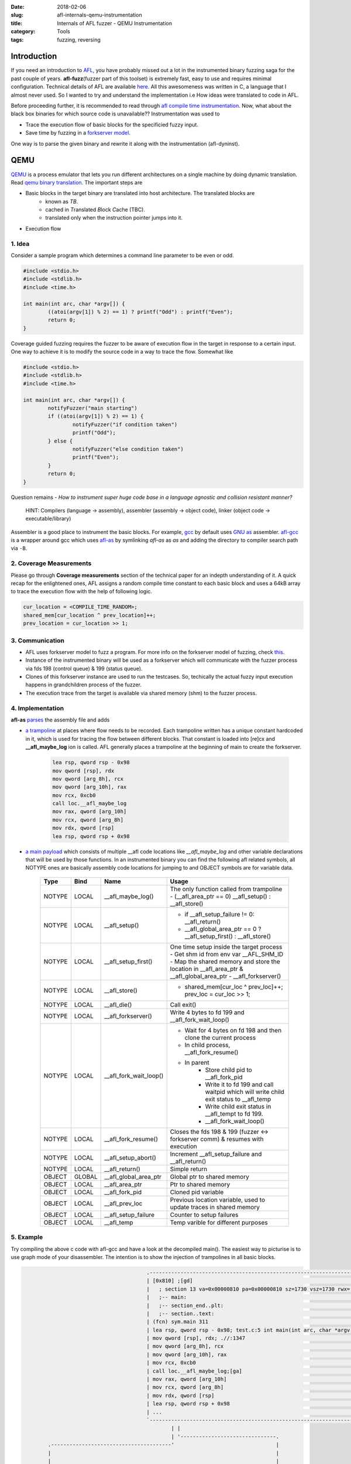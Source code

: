 :date: 2018-02-06
:slug: afl-internals-qemu-instrumentation
:title: Internals of AFL fuzzer - QEMU Instrumentation
:category: Tools
:tags: fuzzing, reversing

Introduction
============

If you need an introduction to `AFL <http://lcamtuf.coredump.cx/afl/>`_, you have probably missed out a lot in the instrumented binary fuzzing saga
for the past couple of years. **afl-fuzz**\ (fuzzer part of this toolset) is extremely fast, easy to use and requires minimal configuration.
Technical details of AFL are available `here <http://lcamtuf.coredump.cx/afl/technical_details.txt>`_. All this awesomeness was written in C, a
language that I almost never used. So I wanted to try and understand the implementation i.e How ideas were translated to code in AFL.

Before proceeding further, it is recommended to read through `afl compile time instrumentation <{filename}afl-internals-compile-time-instrumentation.rst>`_.
Now, what about the black box binaries for which source code is unavailable?? Instrumentation was used to

- Trace the execution flow of basic blocks for the specificied fuzzy input.
- Save time by fuzzing in a `forkserver model <https://lcamtuf.blogspot.in/2014/10/fuzzing-binaries-without-execve.html>`_.

One way is to parse the given binary and rewrite it along with the instrumentation (afl-dyninst).

QEMU
====

`QEMU <https://www.qemu.org/>`_ is a process emulator that lets you run different architectures on a single machine by doing dynamic translation. Read `qemu
binary translation <https://www.slideshare.net/RampantJeff/qemu-binary-translation>`_. The important steps are

- Basic blocks in the target binary are translated into host architecture. The translated blocks are
    - known as *TB*.
    - cached in *T*\ ranslated *B*\ lock *C*\ ache (TBC).
    - translated only when the instruction pointer jumps into it.

- Execution flow

.. image:: https://image.slidesharecdn.com/qemu-binarytranslation-140930222818-phpapp02/95/qemu-binary-translation-15-638.jpg


1. Idea
-------

Consider a sample program which determines a command line parameter to be even or odd.

.. code-block:: c

        #include <stdio.h>
        #include <stdlib.h>
        #include <time.h>

        int main(int arc, char *argv[]) {
                ((atoi(argv[1]) % 2) == 1) ? printf("Odd") : printf("Even");
                return 0;
        }


Coverage guided fuzzing requires the fuzzer to be aware of execution flow in the target in response to a certain input. One way to achieve it is to
modify the source code in a way to trace the flow. Somewhat like

.. code-block:: c

        #include <stdio.h>
        #include <stdlib.h>
        #include <time.h>

        int main(int arc, char *argv[]) {
                notifyFuzzer("main starting")
                if ((atoi(argv[1]) % 2) == 1) {
                        notifyFuzzer("if condition taken")
                        printf("Odd");
                } else {
                        notifyFuzzer("else condition taken")
                        printf("Even");
                }
                return 0;
        }

Question remains - *How to instrument super huge code base in a language agnostic and collision resistant manner?*

  HINT: Compilers (language -> assembly), assembler (assembly -> object code), linker (object code -> executable/library)

Assembler is a good place to instrument the basic blocks. For example, `gcc <https://gcc.gnu.org/>`_ by default uses `GNU as <https://en.wikipedia.org/wiki/GNU_Assembler>`_
assembler. `afl-gcc <https://github.com/mcarpenter/afl/blob/be2c066ef0939ea2b49435535ed614c37906ba30/afl-gcc.c>`_ is a wrapper around gcc which uses
`afl-as <https://github.com/mcarpenter/afl/blob/be2c066ef0939ea2b49435535ed614c37906ba30/afl-as.c>`_ by symlinking *afl-as* as *as* and adding the directory to compiler
search path via ``-B``.

2. Coverage Measurements
------------------------

Please go through **Coverage measurements** section of the technical paper for an indepth understanding of it. A quick recap for the enlightened ones, AFL assigns a random
compile time constant to each basic block and uses a 64kB array to trace the execution flow with the help of following logic.

.. code-block:: c

        cur_location = <COMPILE_TIME_RANDOM>;
        shared_mem[cur_location ^ prev_location]++;
        prev_location = cur_location >> 1;

3. Communication
----------------

- AFL uses forkserver model to fuzz a program. For more info on the forkserver model of fuzzing, check `this <https://lcamtuf.blogspot.in/2014/10/fuzzing-binaries-without-execve.html>`_.
- Instance of the instrumented binary will be used as a forkserver which will communicate with the fuzzer process via fds 198 (control queue) & 199 (status queue).
- Clones of this forkserver instance are used to run the testcases. So, techically the actual fuzzy input execution happens in grandchildren process of the fuzzer.
- The execution trace from the target is available via shared memory (shm) to the fuzzer process.

4. Implementation
-----------------

**afl-as** `parses <https://github.com/mcarpenter/afl/blob/be2c066ef0939ea2b49435535ed614c37906ba30/afl-as.c#L254>`_ the assembly file and adds

- `a trampoline <https://github.com/mcarpenter/afl/blob/9185f39b38b84bfdfba9824e70d3e8480472af76/afl-as.h#L130>`_ at places where flow needs to be recorded. Each trampoline
  written has a unique constant hardcoded in it, which is used for tracing the flow between different blocks. That constant is loaded into [re]cx and **__afl_maybe_log**
  ion is called. AFL generally places a trampoline at the beginning of main to create the forkserver.

        .. code-block:: assembly

                lea rsp, qword rsp - 0x98
                mov qword [rsp], rdx
                mov qword [arg_8h], rcx
                mov qword [arg_10h], rax
                mov rcx, 0xcb0
                call loc.__afl_maybe_log
                mov rax, qword [arg_10h]
                mov rcx, qword [arg_8h]
                mov rdx, qword [rsp]
                lea rsp, qword rsp + 0x98

- `a main payload <https://github.com/mcarpenter/afl/blob/9185f39b38b84bfdfba9824e70d3e8480472af76/afl-as.h#L381>`_ which consists of multiple __afl code locations like
  *__afl_maybe_log* and other variable declarations that will be used by those functions. In an instrumented binary you can find the following afl related symbols, all NOTYPE
  ones are basically assembly code locations for jumping to and OBJECT symbols are for variable data.

        ========= ========== ======================= ===============================================================================================
           Type      Bind       Name                        Usage
        ========= ========== ======================= ===============================================================================================
          NOTYPE     LOCAL    __afl_maybe_log()         The only function called from trampoline
                                                        - (__afl_area_ptr == 0) __afl_setup() : __afl_store()
          NOTYPE     LOCAL    __afl_setup()             - if __afl_setup_failure != 0: __afl_return()
                                                        - __afl_global_area_ptr == 0 ? __afl_setup_first() : __afl_store()
          NOTYPE     LOCAL    __afl_setup_first()       One time setup inside the target process
                                                        - Get shm id from env var __AFL_SHM_ID
                                                        - Map the shared memory and store the location in __afl_area_ptr & __afl_global_area_ptr
                                                        - __afl_forkserver()
          NOTYPE     LOCAL    __afl_store()             - shared_mem[cur_loc ^ prev_loc]++; prev_loc = cur_loc >> 1;
          NOTYPE     LOCAL    __afl_die()               Call exit()
          NOTYPE     LOCAL    __afl_forkserver()        Write 4 bytes to fd 199 and __afl_fork_wait_loop()
          NOTYPE     LOCAL    __afl_fork_wait_loop()    - Wait for 4 bytes on fd 198 and then clone the current process
                                                        - In child process, __afl_fork_resume()
                                                        - In parent
                                                            - Store child pid to __afl_fork_pid
                                                            - Write it to fd 199 and call waitpid which will write child exit status to __afl_temp
                                                            - Write child exit status in __afl_tempt to fd 199.
                                                            - __afl_fork_wait_loop()
          NOTYPE     LOCAL    __afl_fork_resume()       Closes the fds 198 & 199 (fuzzer <-> forkserver comm) & resumes with execution
          NOTYPE     LOCAL    __afl_setup_abort()       Increment __afl_setup_failure and __afl_return()
          NOTYPE     LOCAL    __afl_return()            Simple return
          OBJECT     GLOBAL   __afl_global_area_ptr     Global ptr to shared memory
          OBJECT     LOCAL    __afl_area_ptr            Ptr to shared memory
          OBJECT     LOCAL    __afl_fork_pid            Cloned pid variable
          OBJECT     LOCAL    __afl_prev_loc            Previous location variable, used to update traces in shared memory
          OBJECT     LOCAL    __afl_setup_failure       Counter to setup failures
          OBJECT     LOCAL    __afl_temp                Temp varible for different purposes
        ========= ========== ======================= ===============================================================================================

5. Example
----------

Try compiling the above c code with afl-gcc and have a look at the decompiled main(). The easiest way to picturise is to use graph mode of your
disassembler. The intention is to show the injection of trampolines in all basic blocks.

.. code-block:: terminal

                                              .------------------------------------------------------------------.
                                              | [0x810] ;[gd]                                                    |
                                              |   ; section 13 va=0x00000810 pa=0x00000810 sz=1730 vsz=1730 rwx= |
                                              |   ;-- main:                                                      |
                                              |   ;-- section_end..plt:                                          |
                                              |   ;-- section..text:                                             |
                                              | (fcn) sym.main 311                                               |
                                              | lea rsp, qword rsp - 0x98; test.c:5 int main(int arc, char *argv |
                                              | mov qword [rsp], rdx; .//:1347                                   |
                                              | mov qword [arg_8h], rcx                                          |
                                              | mov qword [arg_10h], rax                                         |
                                              | mov rcx, 0xcb0                                                   |
                                              | call loc.__afl_maybe_log;[ga]                                    |
                                              | mov rax, qword [arg_10h]                                         |
                                              | mov rcx, qword [arg_8h]                                          |
                                              | mov rdx, qword [rsp]                                             |
                                              | lea rsp, qword rsp + 0x98                                        |
                                              | ...                                                              |
                                              `------------------------------------------------------------------'
                                                      | |
                                                      | '-------------------------------.
              .---------------------------------------'                                 |
              |                                                                         |
              |                                                                         |
      .----------------------------------------------------------------------.    .-----------------------------------------------------------------------.
      | nop dword [rax]                                                      |    |      ; JMP XREF from 0x0000086b (sym.main)                            |
      | lea rsp, qword rsp - 0x98                                            |    | nop                                                                   |
      | mov qword [rsp], rdx                                                 |    | lea rsp, qword rsp - 0x98; test.c:6  ((atoi(argv[1]) % 2) == 1) ? pri |
      | mov qword [arg_8h], rcx                                              |    | mov qword [rsp], rdx                                                  |
      | mov qword [arg_10h], rax                                             |    | mov qword [arg_8h], rcx                                               |
      | mov rcx, 0x7fee                                                      |    | mov qword [arg_10h], rax                                              |
      | call loc.__afl_maybe_log;[ga]                                        |    | mov rcx, 0xa6de                                                       |
      | ; [0x10:8]=0x1003e0003                                               |    | call loc.__afl_maybe_log;[ga]                                         |
      | mov rax, qword [arg_10h]                                             |    | ; [0x10:8]=0x1003e0003                                                |
      | ; [0x8:8]=0                                                          |    | mov rax, qword [arg_10h]                                              |
      | ...                                                                  |    | ; [0x8:8]=0                                                           |
      `----------------------------------------------------------------------'    | ...                                                                   |
                                                                                  `-----------------------------------------------------------------------'
